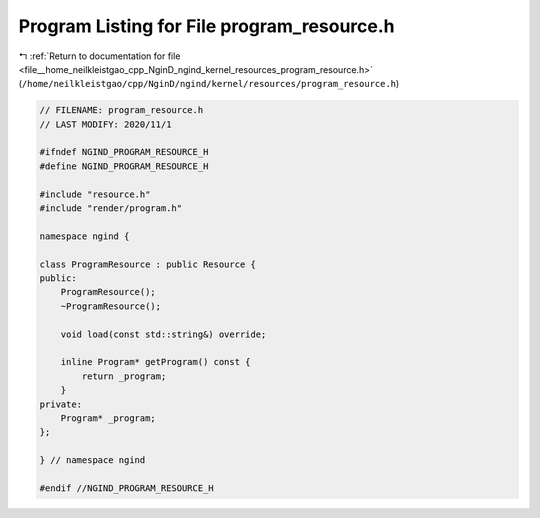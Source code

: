 
.. _program_listing_file__home_neilkleistgao_cpp_NginD_ngind_kernel_resources_program_resource.h:

Program Listing for File program_resource.h
===========================================

|exhale_lsh| :ref:`Return to documentation for file <file__home_neilkleistgao_cpp_NginD_ngind_kernel_resources_program_resource.h>` (``/home/neilkleistgao/cpp/NginD/ngind/kernel/resources/program_resource.h``)

.. |exhale_lsh| unicode:: U+021B0 .. UPWARDS ARROW WITH TIP LEFTWARDS

.. code-block:: cpp

   
   // FILENAME: program_resource.h
   // LAST MODIFY: 2020/11/1
   
   #ifndef NGIND_PROGRAM_RESOURCE_H
   #define NGIND_PROGRAM_RESOURCE_H
   
   #include "resource.h"
   #include "render/program.h"
   
   namespace ngind {
   
   class ProgramResource : public Resource {
   public:
       ProgramResource();
       ~ProgramResource();
   
       void load(const std::string&) override;
   
       inline Program* getProgram() const {
           return _program;
       }
   private:
       Program* _program;
   };
   
   } // namespace ngind
   
   #endif //NGIND_PROGRAM_RESOURCE_H
